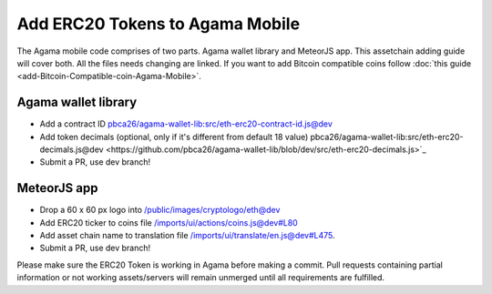 ********************************
Add ERC20 Tokens to Agama Mobile
********************************

The Agama mobile code comprises of two parts. Agama wallet library and MeteorJS app. This assetchain adding guide will cover both. All the files needs changing are linked. If you want to add Bitcoin compatible coins follow :doc:`this guide <add-Bitcoin-Compatible-coin-Agama-Mobile>`.

Agama wallet library
====================

* Add a contract ID `pbca26/agama-wallet-lib:src/eth-erc20-contract-id.js@dev <https://github.com/pbca26/agama-wallet-lib/blob/dev/src/eth-erc20-contract-id.js>`_
* Add token decimals (optional, only if it's different from default 18 value) pbca26/agama-wallet-lib:src/eth-erc20-decimals.js@dev <https://github.com/pbca26/agama-wallet-lib/blob/dev/src/eth-erc20-decimals.js>`_
* Submit a PR, use dev branch!

MeteorJS app
============

* Drop a 60 x 60 px logo into `/public/images/cryptologo/eth@dev <https://github.com/KomodoPlatform/agama-mobile/tree/dev/public/images/cryptologo/eth>`_ 
* Add ERC20 ticker to coins file `/imports/ui/actions/coins.js@dev#L80 <https://github.com/KomodoPlatform/agama-mobile/blob/dev/imports/ui/actions/coins.js#L80>`_
* Add asset chain name to translation file `/imports/ui/translate/en.js@dev#L475 <https://github.com/KomodoPlatform/agama-mobile/blob/dev/imports/ui/translate/en.js#L475>`_.
* Submit a PR, use dev branch!



Please make sure the ERC20 Token is working in Agama before making a commit. Pull requests containing partial information or not working assets/servers will remain unmerged until all requirements are fulfilled.

